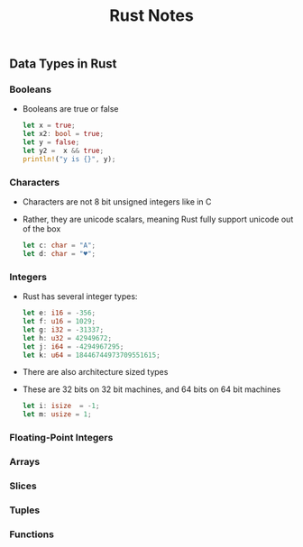 #+TITLE: Rust Notes 

** Data Types in Rust 
*** Booleans
    + Booleans are true or false 
      #+BEGIN_SRC rust
         let x = true; 
         let x2: bool = true; 
         let y = false; 
         let y2 =  x && true; 
         println!("y is {}", y); 
      #+END_SRC
*** Characters
    + Characters are not 8 bit unsigned integers like in C
    + Rather, they are unicode scalars, meaning Rust fully support unicode out of the box
      #+BEGIN_SRC rust
          let c: char = "A"; 
          let d: char = "♥"; 
      #+END_SRC
*** Integers 
    + Rust has several integer types:
     #+BEGIN_SRC rust
         let e: i16 = -356; 
         let f: u16 = 1029; 
         let g: i32 = -31337;
         let h: u32 = 42949672; 
         let j: i64 = -4294967295; 
         let k: u64 = 18446744973709551615;
     #+END_SRC
    + There are also architecture sized types
    + These are 32 bits on 32 bit machines, and 64 bits on 64 bit machines 
      #+BEGIN_SRC rust
          let i: isize  = -1; 
          let m: usize = 1; 
      #+END_SRC
*** Floating-Point Integers
*** Arrays
*** Slices
*** Tuples
*** Functions


